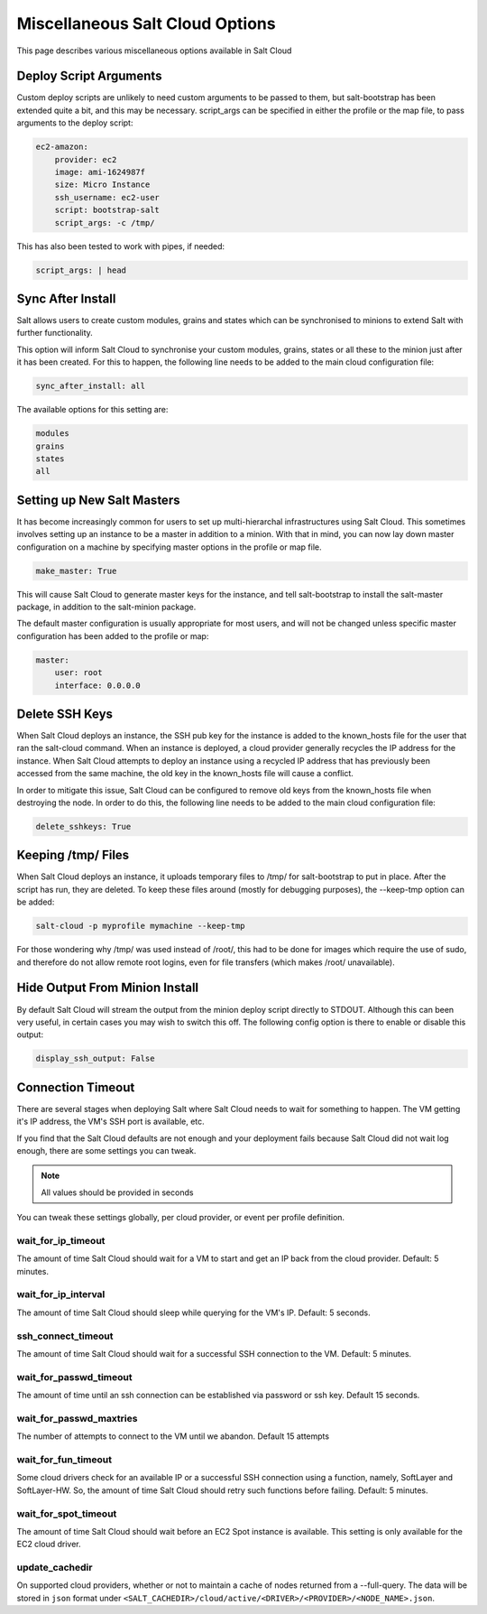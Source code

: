 ================================
Miscellaneous Salt Cloud Options
================================

This page describes various miscellaneous options available in Salt Cloud

Deploy Script Arguments
=======================
Custom deploy scripts are unlikely to need custom arguments to be passed to
them, but salt-bootstrap has been extended quite a bit, and this may be
necessary. script_args can be specified in either the profile or the map file,
to pass arguments to the deploy script:

.. code-block:: yaml

    ec2-amazon:
        provider: ec2
        image: ami-1624987f
        size: Micro Instance
        ssh_username: ec2-user
        script: bootstrap-salt
        script_args: -c /tmp/

This has also been tested to work with pipes, if needed:

.. code-block:: yaml

    script_args: | head


Sync After Install
==================
Salt allows users to create custom modules, grains and states which can be 
synchronised to minions to extend Salt with further functionality.

This option will inform Salt Cloud to synchronise your custom modules, grains,
states or all these to the minion just after it has been created. For this to 
happen, the following line needs to be added to the main cloud 
configuration file:

.. code-block:: yaml

    sync_after_install: all

The available options for this setting are:

.. code-block:: yaml

    modules
    grains
    states
    all


Setting up New Salt Masters
===========================
It has become increasingly common for users to set up multi-hierarchal
infrastructures using Salt Cloud. This sometimes involves setting up an
instance to be a master in addition to a minion. With that in mind, you can
now lay down master configuration on a machine by specifying master options
in the profile or map file.

.. code-block:: yaml

    make_master: True

This will cause Salt Cloud to generate master keys for the instance, and tell
salt-bootstrap to install the salt-master package, in addition to the
salt-minion package.

The default master configuration is usually appropriate for most users, and
will not be changed unless specific master configuration has been added to the
profile or map:

.. code-block:: yaml

    master:
        user: root
        interface: 0.0.0.0


Delete SSH Keys
===============
When Salt Cloud deploys an instance, the SSH pub key for the instance is added
to the known_hosts file for the user that ran the salt-cloud command. When an
instance is deployed, a cloud provider generally recycles the IP address for
the instance.  When Salt Cloud attempts to deploy an instance using a recycled
IP address that has previously been accessed from the same machine, the old key
in the known_hosts file will cause a conflict.

In order to mitigate this issue, Salt Cloud can be configured to remove old
keys from the known_hosts file when destroying the node. In order to do this,
the following line needs to be added to the main cloud configuration file:

.. code-block:: yaml

    delete_sshkeys: True


Keeping /tmp/ Files
===================
When Salt Cloud deploys an instance, it uploads temporary files to /tmp/ for
salt-bootstrap to put in place. After the script has run, they are deleted. To
keep these files around (mostly for debugging purposes), the --keep-tmp option
can be added:

.. code-block:: bash

    salt-cloud -p myprofile mymachine --keep-tmp

For those wondering why /tmp/ was used instead of /root/, this had to be done
for images which require the use of sudo, and therefore do not allow remote
root logins, even for file transfers (which makes /root/ unavailable).


Hide Output From Minion Install
===============================
By default Salt Cloud will stream the output from the minion deploy script 
directly to STDOUT. Although this can been very useful, in certain cases you 
may wish to switch this off. The following config option is there to enable or 
disable this output:

.. code-block:: yaml

    display_ssh_output: False


Connection Timeout
==================

There are several stages when deploying Salt where Salt Cloud needs to wait for 
something to happen. The VM getting it's IP address, the VM's SSH port is 
available, etc.

If you find that the Salt Cloud defaults are not enough and your deployment 
fails because Salt Cloud did not wait log enough, there are some settings you 
can tweak.

.. admonition:: Note

    All values should be provided in seconds


You can tweak these settings globally, per cloud provider, or event per profile 
definition.


wait_for_ip_timeout
~~~~~~~~~~~~~~~~~~~

The amount of time Salt Cloud should wait for a VM to start and get an IP back 
from the cloud provider. Default: 5 minutes.


wait_for_ip_interval
~~~~~~~~~~~~~~~~~~~~

The amount of time Salt Cloud should sleep while querying for the VM's IP.  
Default: 5 seconds.


ssh_connect_timeout
~~~~~~~~~~~~~~~~~~~

The amount of time Salt Cloud should wait for a successful SSH connection to 
the VM. Default: 5 minutes.


wait_for_passwd_timeout
~~~~~~~~~~~~~~~~~~~~~~~

The amount of time until an ssh connection can be established via password or 
ssh key. Default 15 seconds.


wait_for_passwd_maxtries
~~~~~~~~~~~~~~~~~~~~~~~~

The number of attempts to connect to the VM until we abandon.
Default 15 attempts


wait_for_fun_timeout
~~~~~~~~~~~~~~~~~~~~

Some cloud drivers check for an available IP or a successful SSH connection 
using a function, namely, SoftLayer and SoftLayer-HW. So, the amount of time 
Salt Cloud should retry such functions before failing. Default: 5 minutes.


wait_for_spot_timeout
~~~~~~~~~~~~~~~~~~~~~

The amount of time Salt Cloud should wait before an EC2 Spot instance is 
available. This setting is only available for the EC2 cloud driver.


update_cachedir
~~~~~~~~~~~~~~~

On supported cloud providers, whether or not to maintain a cache of nodes
returned from a --full-query. The data will be stored in ``json`` format under
``<SALT_CACHEDIR>/cloud/active/<DRIVER>/<PROVIDER>/<NODE_NAME>.json``.
